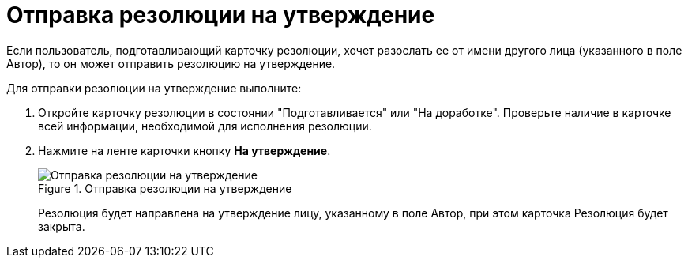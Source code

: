 = Отправка резолюции на утверждение

Если пользователь, подготавливающий карточку резолюции, хочет разослать ее от имени другого лица (указанного в поле Автор), то он может отправить резолюцию на утверждение.

Для отправки резолюции на утверждение выполните:

[arabic]
. Откройте карточку резолюции в состоянии "Подготавливается" или "На доработке". Проверьте наличие в карточке всей информации, необходимой для исполнения резолюции.
. Нажмите на ленте карточки кнопку *На утверждение*.
+
image::Resolution_for_Approval.png[Отправка резолюции на утверждение,title="Отправка резолюции на утверждение"]
+
Резолюция будет направлена на утверждение лицу, указанному в поле Автор, при этом карточка Резолюция будет закрыта.
